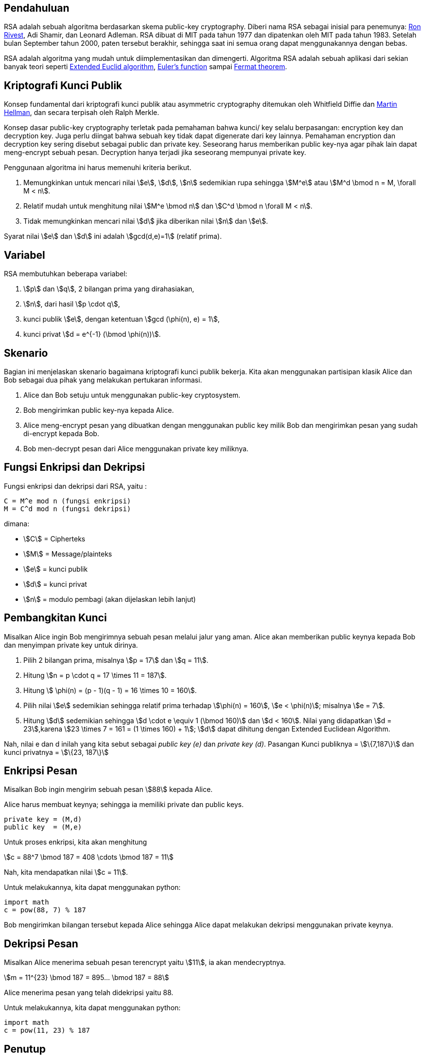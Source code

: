 :page-title     : RSA
:page-category  : kriptografi
:page-tags      : [kriptografi, kriptografi kunci publik]
:page-desc      : RSA adalah salah satu algoritma kriptografi kunci publik. Algoritma ini bisa digunakan untuk enkripsi-dekripsi pesan maupun sebagai digital signature.


== Pendahuluan

RSA adalah sebuah algoritma berdasarkan skema public-key cryptography.
Diberi nama RSA sebagai inisial para penemunya:
link:https://people.csail.mit.edu/rivest[Ron Rivest], Adi Shamir, dan Leonard
Adleman. RSA dibuat di MIT pada tahun 1977 dan dipatenkan oleh MIT pada tahun
1983. Setelah bulan September tahun 2000, paten tersebut berakhir, sehingga saat
ini semua orang dapat menggunakannya dengan bebas.

RSA adalah algoritma yang mudah untuk diimplementasikan dan dimengerti.
Algoritma RSA adalah sebuah aplikasi dari sekian banyak teori seperti link:https://en.wikipedia.org/wiki/Extended_Euclidean_algorithm[Extended Euclid algorithm], link:https://en.wikipedia.org/wiki/Euler%27s_totient_function[Euler's function] sampai link:https://en.wikipedia.org/wiki/Fermat%27s_theorem[Fermat theorem].


== Kriptografi Kunci Publik

Konsep fundamental dari kriptografi kunci publik atau asymmetric cryptography
ditemukan oleh Whitfield Diffie dan link:https://ee.stanford.edu/~hellman/[Martin Hellman], dan secara terpisah oleh Ralph Merkle.

Konsep dasar public-key cryptography terletak pada pemahaman bahwa kunci/ key
selalu berpasangan: encryption key dan decryption key. Juga perlu diingat bahwa
sebuah key tidak dapat digenerate dari key lainnya. Pemahaman encryption dan
decryption key sering disebut sebagai public dan private key. Seseorang harus
memberikan public key-nya agar pihak lain dapat meng-encrypt sebuah pesan.
Decryption hanya terjadi jika seseorang mempunyai private key.

Penggunaan algoritma ini harus memenuhi kriteria berikut.

. Memungkinkan untuk mencari nilai stem:[e], stem:[d], stem:[n] sedemikian rupa
sehingga stem:[M^e] atau stem:[M^d \bmod n = M, \forall M < n].
. Relatif mudah untuk menghitung nilai stem:[M^e \bmod n] dan stem:[C^d \bmod n
\forall M < n].
. Tidak memungkinkan mencari nilai stem:[d] jika diberikan nilai stem:[n] dan
stem:[e].

Syarat nilai stem:[e] dan stem:[d] ini adalah stem:[gcd(d,e)=1] (relatif prima).


== Variabel

RSA membutuhkan beberapa variabel:

. stem:[p] dan stem:[q], 2 bilangan prima yang dirahasiakan,
. stem:[n], dari hasil stem:[p \cdot q],
. kunci publik stem:[e], dengan ketentuan stem:[gcd (\phi(n), e) = 1],
. kunci privat stem:[d = e^{-1} (\bmod \phi(n))].


== Skenario

Bagian ini menjelaskan skenario bagaimana kriptografi kunci publik bekerja.
Kita akan menggunakan partisipan klasik Alice dan Bob sebagai dua pihak  yang
melakukan pertukaran informasi.

. Alice dan Bob setuju untuk menggunakan public-key cryptosystem.
. Bob mengirimkan public key-nya kepada Alice.
. Alice meng-encrypt pesan yang dibuatkan dengan menggunakan public key milik
Bob dan mengirimkan pesan yang sudah di-encrypt kepada Bob.
. Bob men-decrypt pesan dari Alice menggunakan private key miliknya.


== Fungsi Enkripsi dan Dekripsi

Fungsi enkripsi dan dekripsi dari RSA, yaitu :

[source, bash]
C = M^e mod n (fungsi enkripsi)
M = C^d mod n (fungsi dekripsi)

dimana:

- stem:[C] = Cipherteks
- stem:[M] = Message/plainteks
- stem:[e] = kunci publik
- stem:[d] = kunci privat
- stem:[n] = modulo pembagi (akan dijelaskan lebih lanjut)


== Pembangkitan Kunci

Misalkan Alice ingin Bob mengirimnya sebuah pesan melalui jalur yang aman.
Alice akan memberikan public keynya kepada Bob dan menyimpan private key
untuk dirinya.

. Pilih 2 bilangan prima, misalnya stem:[p = 17] dan stem:[q = 11].

. Hitung stem:[n = p \cdot q = 17 \times 11 = 187].

. Hitung stem:[ \phi(n) = (p - 1)(q - 1) = 16 \times 10 = 160].

. Pilih nilai stem:[e] sedemikian sehingga relatif prima terhadap stem:[\phi(n)
= 160], stem:[e < \phi(n)]; misalnya stem:[e = 7].

. Hitung stem:[d] sedemikian sehingga stem:[d \cdot e \equiv 1 (\bmod 160)] dan
stem:[d < 160]. Nilai yang didapatkan stem:[d = 23],karena
stem:[23 \times 7 = 161 = (1 \times 160) + 1]; stem:[d] dapat dihitung dengan
Extended Euclidean Algorithm.

Nah, nilai e dan d inilah yang kita sebut sebagai _public key (e)_ dan _private
key (d)_.  Pasangan Kunci publiknya = stem:[\{7,187\}] dan kunci privatnya = 
stem:[\{23, 187\}]


== Enkripsi Pesan

Misalkan Bob ingin mengirim sebuah pesan stem:[88] kepada Alice.

Alice harus membuat keynya; sehingga ia memiliki private dan public keys.

[source, code]
private key = (M,d)
public key  = (M,e)

Untuk proses enkripsi, kita akan menghitung

[.center]
stem:[c = 88^7 \bmod 187 = 408 \cdots \bmod 187 = 11]

Nah, kita mendapatkan nilai stem:[c = 11].

Untuk melakukannya, kita dapat menggunakan python:

[source, python]
import math
c = pow(88, 7) % 187

Bob mengirimkan bilangan tersebut kepada Alice sehingga Alice dapat melakukan
dekripsi menggunakan private keynya.


== Dekripsi Pesan

Misalkan Alice menerima sebuah pesan terencrypt yaitu stem:[11], ia akan mendecryptnya.

[.center]
stem:[m = 11^{23} \bmod 187 = 895... \bmod 187 = 88]

Alice menerima pesan yang telah didekripsi yaitu 88.

Untuk melakukannya, kita dapat menggunakan python:

[source, python]
import math
c = pow(11, 23) % 187


== Penutup

RSA merupakan contoh yang powerful dan cukup aman dari _public key cryptography_.
Berdasarkan matematika, proses yang digunakan berdasarkan fungsi-fungsi
_trap-door_ satu arah. Sehingga melakukan enkripsi dengan menggunakan public key
sangat mudah bagi semua orang, namun proses dekripsi menjadi sangat sulit.

Proses decryption sengaja dibuat sulit agar seseorang, walaupun menggunakan Cray
supercomputers dan ribuan tahun, tidak dapat mendecrypt pesan tanpa mempunyai
private key. 

Perlu diingat juga bahwa pemilihan stem:[p \cdot q = M] haruslah sebuah bilangan
yang sangat besar sehingga sulit dicari eksponen decoding-nya karena sulit
melakukan pemfaktoran bilangan prima.

== Reference

. Childs, Lindsay N. A Concrete Introduction to Higher Algebra. 
Undergraduate Texts in Mathematics. Springer-Verlaag: New York, 
2000.

. Schneier, B. Applied Cryptography, 2nd Ed. John Wiley & Sons, Inc:
Canada, 1996.

. Rivest R.L., Shamir A., Adleman L. "A Method for Obtaining Digital
Signatures and Public-Key Cryptosystems. MIT: Massachusetts. 1977.